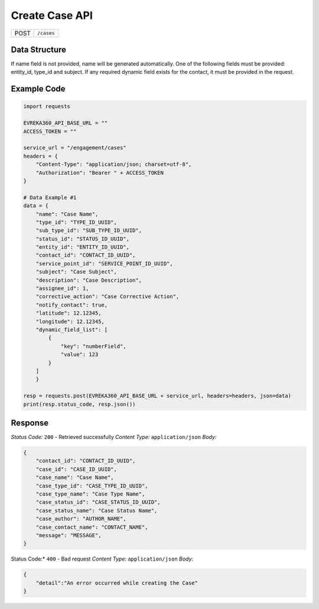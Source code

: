 Create Case API
-----------------------------------

.. table::

   +-------------------+--------------------------------------------+
   | POST              | ``/cases``                                 |
   +-------------------+--------------------------------------------+

Data Structure
^^^^^^^^^^^^^^^^^
If name field is not provided, name will be generated automatically.
One of the following fields must be provided: entity_id, type_id and subject. 
If any required dynamic field exists for the contact, it must be provided in the request.

.. table::
    :width: 100%

    +-------------------------+--------------------------------------------------------------+---------------------------------------------------+-------------------------------------------------------+
    | Field Name              | Data Type                                                    | Description                                       | Value                                                 |
    +=========================+==============================================================+===================================================+=======================================================+
    | name                    | string *(optional)*                                          | Name                                              | CaseName                                              |
    +-------------------------+--------------------------------------------------------------+---------------------------------------------------+-------------------------------------------------------+
    | type_id                 | string *(required)*                                          | Case Type ID - UUID                               | d666a904-5739-46c0-b70a-1cd57658a3f6                  |
    +-------------------------+--------------------------------------------------------------+---------------------------------------------------+-------------------------------------------------------+
    | sub_type_id             | string *(optional)*                                          | Sub Case Type ID - UUID                           | d666a904-5739-46c0-b70a-1cd57658a3f6                  |
    +-------------------------+--------------------------------------------------------------+---------------------------------------------------+-------------------------------------------------------+
    | status_id               | string *(optional)*                                          | Case Status ID - UUID                             | d666a904-5739-46c0-b70a-1cd57658a3f6                  |
    +-------------------------+--------------------------------------------------------------+---------------------------------------------------+-------------------------------------------------------+
    | entity_id               | string *(required)*                                          | Entity ID - UUID                                  | d666a904-5739-46c0-b70a-1cd57658a3f6                  |
    +-------------------------+--------------------------------------------------------------+---------------------------------------------------+-------------------------------------------------------+
    | contact_id              | string *(optional)*                                          | Contact ID - UUID                                 | d666a904-5739-46c0-b70a-1cd57658a3f6                  |
    +-------------------------+--------------------------------------------------------------+---------------------------------------------------+-------------------------------------------------------+
    | service_point_id        | string *(optional)*                                          | Service Point ID - UUID                           | d666a904-5739-46c0-b70a-1cd57658a3f6                  |
    +-------------------------+--------------------------------------------------------------+---------------------------------------------------+-------------------------------------------------------+
    | subject                 | string *(required)*                                          | Subject                                           | CaseSubject                                           |
    +-------------------------+--------------------------------------------------------------+---------------------------------------------------+-------------------------------------------------------+
    | description             | string *(optional)*                                          | Description                                       | CaseDescription                                       |
    +-------------------------+--------------------------------------------------------------+---------------------------------------------------+-------------------------------------------------------+
    | assignee_id             | integer *(optional)*                                         | Assignee ID                                       | 15                                                    | 
    +-------------------------+--------------------------------------------------------------+---------------------------------------------------+-------------------------------------------------------+
    | corrective_action       | string *(optional)*                                          | Corrective Action                                 | CaseCorrectiveAction                                  |
    +-------------------------+--------------------------------------------------------------+---------------------------------------------------+-------------------------------------------------------+
    | notify_contact          | boolean *(optional)*                                         | Notify Contact                                    | true                                                  |
    +-------------------------+--------------------------------------------------------------+---------------------------------------------------+-------------------------------------------------------+
    | latitude                | float *(optional)*                                           | Latitude                                          | 12.12345                                              |
    +-------------------------+--------------------------------------------------------------+---------------------------------------------------+-------------------------------------------------------+
    | longitude               | float *(optional)*                                           | Longitude                                         | 12.12345                                              |
    +-------------------------+--------------------------------------------------------------+---------------------------------------------------+-------------------------------------------------------+
    | dynamic_field_list      | list object *(optional)*                                     | Object contains dynamic field key and value       | ``[{"key":"numberField","value": 123}]``             |
    +-------------------------+--------------------------------------------------------------+---------------------------------------------------+-------------------------------------------------------+

Example Code
^^^^^^^^^^^^^^^^^

.. code-block:: python

    import requests

    EVREKA360_API_BASE_URL = ""
    ACCESS_TOKEN = ""

    service_url = "/engagement/cases"
    headers = {
        "Content-Type": "application/json; charset=utf-8", 
        "Authorization": "Bearer " + ACCESS_TOKEN
    }

    # Data Example #1
    data = {
        "name": "Case Name",
        "type_id": "TYPE_ID_UUID",
        "sub_type_id": "SUB_TYPE_ID_UUID",
        "status_id": "STATUS_ID_UUID",
        "entity_id": "ENTITY_ID_UUID",
        "contact_id": "CONTACT_ID_UUID",
        "service_point_id": "SERVICE_POINT_ID_UUID",
        "subject": "Case Subject",
        "description": "Case Description",
        "assignee_id": 1,
        "corrective_action": "Case Corrective Action",
        "notify_contact": true,
        "latitude": 12.12345,
        "longitude": 12.12345,
        "dynamic_field_list": [
            {
                "key": "numberField",
                "value": 123
            }
        ]
        }

    resp = requests.post(EVREKA360_API_BASE_URL + service_url, headers=headers, json=data)
    print(resp.status_code, resp.json())

Response
^^^^^^^^^^^^^^^^^
*Status Code:* ``200`` - Retrieved successfully
*Content Type:* ``application/json``
*Body:*

.. code-block:: json 

    {
        "contact_id": "CONTACT_ID_UUID",
        "case_id": "CASE_ID_UUID",
        "case_name": "Case Name",
        "case_type_id": "CASE_TYPE_ID_UUID",
        "case_type_name": "Case Type Name",
        "case_status_id": "CASE_STATUS_ID_UUID",
        "case_status_name": "Case Status Name",
        "case_author": "AUTHOR_NAME",
        "case_contact_name": "CONTACT_NAME",
        "message": "MESSAGE",
    }
    
.. code-block:: tex

Status Code:* ``400`` - Bad request
*Content Type:* ``application/json``
*Body:*

.. code-block:: json


    {
        "detail":"An error occurred while creating the Case"
    }

